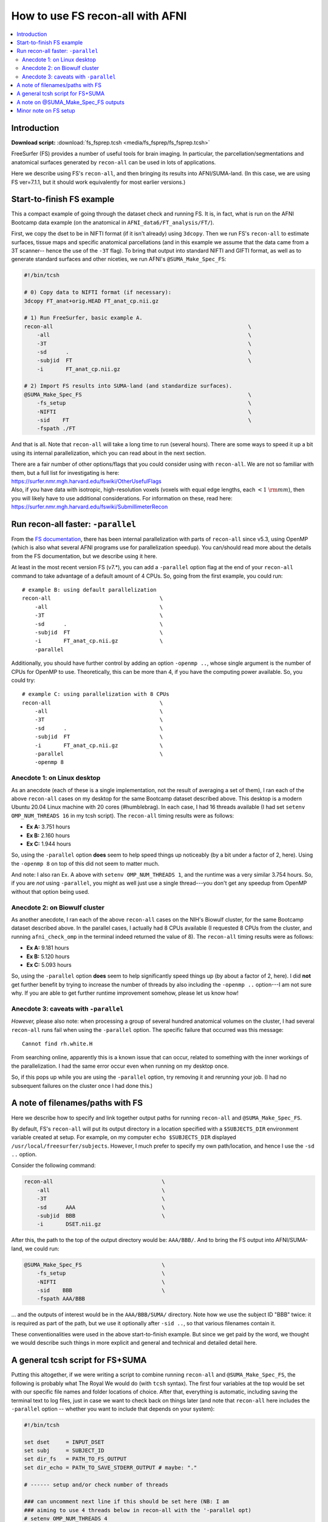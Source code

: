 

.. _tut_fs_fsprep:

*********************************
How to use FS recon-all with AFNI
*********************************


.. contents:: :local:

Introduction
============

**Download script:** :download:`fs_fsprep.tcsh <media/fs_fsprep/fs_fsprep.tcsh>`


.. highlight:: Tcsh

.. comment on creation of this script
   This script was generated from running:
     afni_doc/helper_tutorial_rst_scripts/tut_fs_fsprep_MARK.tcsh
   as described in the _README.txt in that same directory.

FreeSurfer (FS) provides a number of useful tools for brain imaging.
In particular, the parcellation/segmentations and anatomical surfaces
generated by ``recon-all`` can be used in lots of applications.

Here we describe using FS's ``recon-all``, and then bringing its
results into AFNI/SUMA-land.  (In this case, we are using FS
ver=7.1.1, but it should work equivalently for most earlier versions.)



Start-to-finish FS example
============================

This a compact example of going through the dataset check and running
FS.  It is, in fact, what is run on the AFNI Bootcamp data example (on
the anatomical in ``AFNI_data6/FT_analysis/FT/``).

First, we copy the dset to be in NIFTI format (if it isn't already)
using ``3dcopy``.  Then we run FS's ``recon-all`` to estimate
surfaces, tissue maps and specific anatomical parcellations (and in
this example we assume that the data came from a 3T scanner-- hence
the use of the ``-3T`` flag).  To bring that output into standard
NIFTI and GIFTI format, as well as to generate standard surfaces and
other niceties, we run AFNI's ``@SUMA_Make_Spec_FS``:



.. code-block:: Tcsh

   #!/bin/tcsh
   
   # 0) Copy data to NIFTI format (if necessary):
   3dcopy FT_anat+orig.HEAD FT_anat_cp.nii.gz
   
   # 1) Run FreeSurfer, basic example A.
   recon-all                                                             \
       -all                                                              \
       -3T                                                               \
       -sd      .                                                        \
       -subjid  FT                                                       \
       -i       FT_anat_cp.nii.gz
   
   # 2) Import FS results into SUMA-land (and standardize surfaces).
   @SUMA_Make_Spec_FS                                                    \
       -fs_setup                                                         \
       -NIFTI                                                            \
       -sid    FT                                                        \
       -fspath ./FT
   

And that is all.  Note that ``recon-all`` will take a long time to run
(several hours).  There are some ways to speed it up a bit using its
internal parallelization, which you can read about in the next section.

| There are a fair number of other options/flags that you could consider
  using with ``recon-all``.  We are not so familiar with them, but a
  full list for investigating is here:
| `<https://surfer.nmr.mgh.harvard.edu/fswiki/OtherUsefulFlags>`_

| Also, if you have data with isotropic, high-resolution voxels
  (voxels with equal edge lengths, each :math:`<1~{\rm mm}`), then you will
  likely have to use additional considerations.  For information on
  these, read here:
| `<https://surfer.nmr.mgh.harvard.edu/fswiki/SubmillimeterRecon>`_

.. _tut_fs_fsprep_par:

Run recon-all faster: ``-parallel``
=====================================

From the `FS documentation
<https://surfer.nmr.mgh.harvard.edu/fswiki/ReleaseNotes>`_, there has
been internal parallelization with parts of ``recon-all`` since v5.3,
using OpenMP (which is also what several AFNI programs use for
parallelization speedup).  You can/should read more about the details
from the FS documentation, but we describe using it here.

At least in the most recent version FS (v7.\*), you can add a
``-parallel`` option flag at the end of your ``recon-all`` command to
take advantage of a default amount of 4 CPUs.  So, going from the
first example, you could run::

    # example B: using default parallelization
    recon-all                                  \
        -all                                   \
        -3T                                    \
        -sd      .                             \
        -subjid  FT                            \
        -i       FT_anat_cp.nii.gz             \
        -parallel

Additionally, you should have further control by adding an option
``-openmp ..``, whose single argument is the number of CPUs for OpenMP
to use.  Theoretically, this can be more than 4, if you have the
computing power available. So, you could try::

    # example C: using parallelization with 8 CPUs
    recon-all                                  \
        -all                                   \
        -3T                                    \
        -sd      .                             \
        -subjid  FT                            \
        -i       FT_anat_cp.nii.gz             \
        -parallel                              \
        -openmp 8

.. _tut_fsprep_anec_desk:

Anecdote 1: on Linux desktop
------------------------------

As an anecdote (each of these is a single implementation, not the
result of averaging a set of them), I ran each of the above
``recon-all`` cases on my desktop for the same Bootcamp dataset
described above.  This desktop is a modern Ubuntu 20.04 Linux machine
with 20 cores (\#humblebrag).  In each case, I had 16 threads
available (I had set ``setenv OMP_NUM_THREADS 16`` in my tcsh script).
The ``recon-all`` timing results were as follows:

* **Ex A:**  3.751 hours  

* **Ex B:**  2.160 hours  

* **Ex C:**  1.944 hours  

So, using the ``-parallel`` option **does** seem to help speed things
up noticeably (by a bit under a factor of 2, here).  Using the
``-openmp 8`` on top of this did not seem to matter much.

And note: I also ran Ex. A above with ``setenv OMP_NUM_THREADS 1``,
and the runtime was a very similar 3.754 hours.  So, if you are *not*
using ``-parallel``, you might as well just use a single thread---you
don't get any speedup from OpenMP without that option being used.

.. _tut_fsprep_anec_bio:

Anecdote 2: on Biowulf cluster
--------------------------------

As another anecdote, I ran each of the above ``recon-all`` cases on
the NIH's Biowulf cluster, for the same Bootcamp dataset described
above.  In the parallel cases, I actually had 8 CPUs available (I
requested 8 CPUs from the cluster, and running ``afni_check_omp`` in
the terminal indeed returned the value of 8).  The ``recon-all``
timing results were as follows:

* **Ex A:** 9.181 hours  

* **Ex B:** 5.120 hours  

* **Ex C:** 5.093 hours  

So, using the ``-parallel`` option **does** seem to help significantly
speed things up (by about a factor of 2, here).  I did **not** get
further benefit by trying to increase the number of threads by also
including the ``-openmp ..`` option---I am not sure why. If you are
able to get further runtime improvement somehow, please let us know
how!

.. _tut_fsprep_anec_caveat:

Anecdote 3: caveats with ``-parallel``
----------------------------------------

*However,* please also note: when processing a group of several
hundred anatomical volumes on the cluster, I had several ``recon-all``
runs fail when using the ``-parallel`` option.  The specific failure
that occurred was this message::

  Cannot find rh.white.H

From searching online, apparently this is a known issue that can
occur, related to something with the inner workings of the
parallelization.  I had the same error occur even when running on my
desktop once.

So, if this pops up while you are using the ``-parallel`` option, try
removing it and rerunning your job.  (I had no subsequent failures on
the cluster once I had done this.)

A note of filenames/paths with FS
===================================

Here we describe how to specify and link together output paths for
running ``recon-all`` and ``@SUMA_Make_Spec_FS``.

By default, FS's ``recon-all`` will put its output directory in a
location specified with a ``$SUBJECTS_DIR`` environment variable
created at setup.  For example, on my computer ``echo $SUBJECTS_DIR``
displayed ``/usr/local/freesurfer/subjects``.  However, I much prefer
to specify my own path/location, and hence I use the ``-sd ..``
option.

Consider the following command:

.. code-block:: none

   recon-all                                  \
       -all                                   \
       -3T                                    \
       -sd      AAA                           \
       -subjid  BBB                           \
       -i       DSET.nii.gz
    
After this, the path to the top of the output directory would be: 
``AAA/BBB/``.  And to bring the FS output into AFNI/SUMA-land, we could
run:

.. code-block:: none

   @SUMA_Make_Spec_FS                         \
       -fs_setup                              \
       -NIFTI                                 \
       -sid    BBB                            \
       -fspath AAA/BBB

\.\.\. and the outputs of interest would be in the ``AAA/BBB/SUMA/``
directory.  Note how we use the subject ID "BBB" twice: it is required
as part of the path, but we use it optionally after ``-sid ..``, so
that various filenames contain it.

These conventionalities were used in the above start-to-finish
example.  But since we get paid by the word, we thought we would
describe such things in more explicit and general and technical and
detailed detail here.

A general tcsh script for FS+SUMA
===================================

Putting this altogether, if we were writing a script to combine
running ``recon-all`` and ``@SUMA_Make_Spec_FS``, the following is
probably what The Royal We would do (with ``tcsh`` syntax).  The first
four variables at the top would be set with our specific file names
and folder locations of choice.  After that, everything is automatic,
including saving the terminal text to log files, just in case we want
to check back on things later (and note that ``recon-all`` here
includes the ``-parallel`` option -- whether you want to include that
depends on your system):

.. code-block:: tcsh

   #!/bin/tcsh

   set dset     = INPUT_DSET
   set subj     = SUBJECT_ID
   set dir_fs   = PATH_TO_FS_OUTPUT
   set dir_echo = PATH_TO_SAVE_STDERR_OUTPUT # maybe: "."

   # ------ setup and/or check number of threads

   ### can uncomment next line if this should be set here (NB: I am 
   ### aiming to use 4 threads below in recon-all with the '-parallel opt)
   # setenv OMP_NUM_THREADS 4

   set nomp   = `afni_check_omp`
   echo "++ Should be using this many threads: ${nomp}"          \
        > ${dir_echo}/o.00_fs_${subj}.txt

   # ------ run programs, logging terminal output and exiting on failure

   \mkdir -p    ${dir_fs}

   time recon-all                                                \
       -all                                                      \
       -3T                                                       \
       -sd      ${dir_fs}                                        \
       -subjid  ${subj}                                          \
       -i       ${dset}                                          \
       -parallel                                                 \
       |& tee -a ${dir_echo}/o.00_fs_${subj}.txt

   if ( $status ) then
       echo "** ERROR running FS recon-all for: ${subj}"         \
           |& tee -a ${dir_echo}/o.00_fs_${subj}.txt
       exit 1
   endif

   @SUMA_Make_Spec_FS                                            \
       -fs_setup                                                 \
       -NIFTI                                                    \
       -sid    ${subj}                                           \
       -fspath ${dir_fs}/${subj}                                 \
       |& tee  ${dir_echo}/o.01_suma_makespec_${subj}.txt

   if ( $status ) then
       echo "** ERROR running @SUMA_Make_Spec_FS for: ${subj}"   \
           |& tee -a ${dir_echo}/o.01_suma_makespec_${subj}.txt
       exit 1
   endif

   echo "++ Done with FS + conversion to SUMA for: ${subj}"

The main FS output would be in ``${dir_fs}/${subj}/``, and the
converted NIFTI/GIFTI files to carry on with would be in
``${dir_fs}/${subj}/SUMA/``.

The above could be translated to a ``bash`` script, just changing the
syntax in lines with ``setenv`` and ``set``, as well as the way
``tee``\ ing is done.

A note on @SUMA_Make_Spec_FS outputs
======================================


The final ``SUMA/`` directory contains: volumetric outputs of
segmentations and parcellations, surfaces of various sizes and
geometry, and more.  Several of these data sets are direct copies of
FS output, but in NIFTI and other formats usable by AFNI.  We also
generate standardized surfaces, which are *very* useful for group
analysis, and you can read more  about that here:
`<https://pubmed.ncbi.nlm.nih.gov/16035046/>`_

We also derive some other datasets that we have found to be useful,
such as groupings of parcellated ROIs by tissue types.  Some of the
content of the directory is:

* **aparc+aseg_REN_\*.nii.gz**
    A family of volumetric datasets from the "2000" atlas parcellation
    used by FS.  These have been renumbered from the original FS
    lookup-table values for colorbar convenience in AFNI; the
    enumeration will still be consistent across subjects, and the same
    string labels are attached in a labletable (i.e., the same number
    and label goes with a given ROI, across all subjects).  For
    convenience, subsets of ROIs grouped by tissue or type have also
    been created (see the output of ``@SUMA_renumber_FS`` for more
    details on these).

    Recently, the ``*_REN_gmrois.nii.gz`` dset has been added, as a
    subset of the GM ROIs defined by FS.  This dataset contains the
    ROI-like regions of GM from the parcellation, and might be
    particularly useful for tractography or network correlation.

    |

* **aparc.a2009s+aseg_REN_\*.nii.gz**
    A family of volumetric datasets from the "2009" atlas parcellation
    used by FS.  The same renumbering and grouping, as described 
    for the "2000" atlases and ROI maps above, applies.
    
    |

* **fs_ap_wm.nii.gz**, **fs_ap_latvent.nii.gz**
    Two volumetric datasets of masks that have been found useful for
    ``afni_proc.py`` scripting, namely when applying tissue-based
    regressors.  The first is comprised of the main WM regions defined
    by FS, and the second is comprised of the lateral ventricles 
    
    For more details, see the output of ``@SUMA_renumber_FS``.

    |
    
Minor note on FS setup
========================

By default, after you have set up FreeSurfer, every time you open a
new terminal or source one of your ``~/.*rc`` files, you will get some
text about your FS setup displayed in the terminal.  This comes from
the FS setup script that is run each time, and looks something like::

  -------- freesurfer-linux-centos7_x86_64-7.1.1-20200723-8b40551 --------
  Setting up environment for FreeSurfer/FS-FAST (and FSL)
  FREESURFER_HOME   /usr/local/freesurfer
  FSFAST_HOME       /usr/local/freesurfer/fsfast
  FSF_OUTPUT_FORMAT nii.gz
  SUBJECTS_DIR      /usr/local/freesurfer/subjects
  MNI_DIR           /usr/local/freesurfer/mni

The exact text varies based on your OS, version of FS, location of the
binaries, etc.

Anyways, if you would like to *disable* the display of that text
message, you can do the following:

* For ``bash`` shell users, put the following into your ``~/.bashrc``
  file:

  .. code-block:: bash

     export FS_FREESURFERENV_NO_OUTPUT="OFF"

  \.\.\. **above** the ``source $FREESURFER_HOME/SetUpFreeSurfer.sh``
  line.

* For ``tcsh`` shell users, put the following into your ``~/.cshrc``
  file:

  .. code-block:: tcsh

     setenv FS_FREESURFERENV_NO_OUTPUT "OFF"
  
  \.\.\. **above** the ``source $FREESURFER_HOME/SetUpFreeSurfer.csh``
  line.

If you open a new terminal, you should **not** see the setup info
text, but you *should* still be able to run FS programs fine.

This is, of course, entirely optional.




